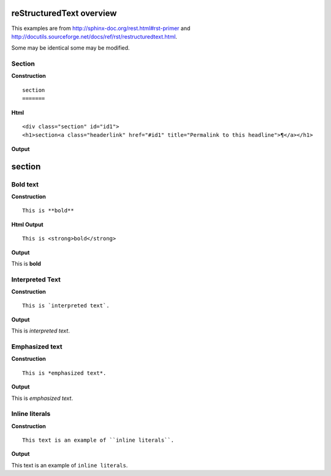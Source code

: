
reStructuredText overview
=========================

This examples are from http://sphinx-doc.org/rest.html#rst-primer and  http://docutils.sourceforge.net/docs/ref/rst/restructuredtext.html.

Some may be identical some may be modified.


Section
--------

**Construction**

::

  section
  =======  

**Html**

::

  <div class="section" id="id1">
  <h1>section<a class="headerlink" href="#id1" title="Permalink to this headline">¶</a></h1>
       
**Output**

section
=======

Bold text
----------
**Construction**

::

  This is **bold**

**Html Output**

::

  This is <strong>bold</strong>

**Output**

This is **bold**

Interpreted Text
----------------
**Construction**

::

  This is `interpreted text`.

**Output**

This is `interpreted text`.

Emphasized text
---------------
**Construction**

::

  This is *emphasized text*.

**Output**

This is *emphasized text*.

Inline literals
---------------
**Construction**

::

  This text is an example of ``inline literals``.

**Output**

This text is an example of ``inline literals``.

..
  Construction
  ------------
  **Construction**

  ::

    cos

  **Html Output**

  ::
    cos

  **Output**
